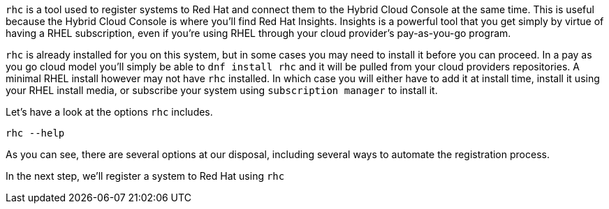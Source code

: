 `rhc` is a tool used to register systems to Red Hat and connect them to
the Hybrid Cloud Console at the same time. This is useful because the
Hybrid Cloud Console is where you’ll find Red Hat Insights. Insights is
a powerful tool that you get simply by virtue of having a RHEL
subscription, even if you’re using RHEL through your cloud provider’s
pay-as-you-go program.

`rhc` is already installed for you on this system, but in some cases you
may need to install it before you can proceed. In a pay as you go cloud
model you’ll simply be able to `dnf install rhc` and it will be pulled
from your cloud providers repositories. A minimal RHEL install however
may not have `rhc` installed. In which case you will either have to add
it at install time, install it using your RHEL install media, or
subscribe your system using `subscription manager` to install it.

Let’s have a look at the options `rhc` includes.

[source,bash,run]
----
rhc --help
----

As you can see, there are several options at our disposal, including
several ways to automate the registration process.

In the next step, we’ll register a system to Red Hat using `rhc`
